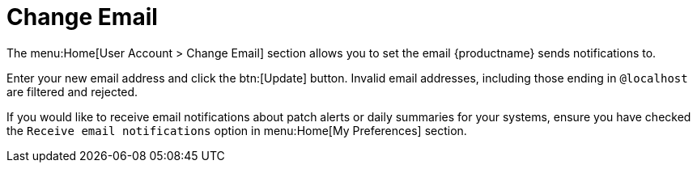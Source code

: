 [[ref-home-account-email]]
= Change Email

The menu:Home[User Account > Change Email] section allows you to set the email {productname} sends notifications to.

Enter your new email address and click the btn:[Update] button.
Invalid email addresses, including those ending in ``@localhost`` are filtered and rejected.

If you would like to receive email notifications about patch alerts or daily summaries for your systems, ensure you have checked the [guimenu]``Receive email notifications`` option in menu:Home[My Preferences] section.
